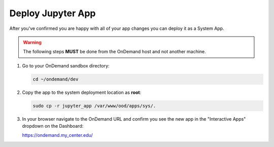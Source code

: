 .. _add-jupyter-deploy:

Deploy Jupyter App
==================

After you've confirmed you are happy with all of your app changes you can
deploy it as a System App.

.. warning::

   The following steps **MUST** be done from the OnDemand host and not another
   machine.

#. Go to your OnDemand sandbox directory:

   .. code-block:: sh

      cd ~/ondemand/dev

#. Copy the app to the system deployment location as **root**:

   .. code-block:: sh

      sudo cp -r jupyter_app /var/www/ood/apps/sys/.

#. In your browser navigate to the OnDemand URL and confirm you see the new app
   in the "Interactive Apps" dropdown on the Dashboard:

   https://ondemand.my_center.edu/
